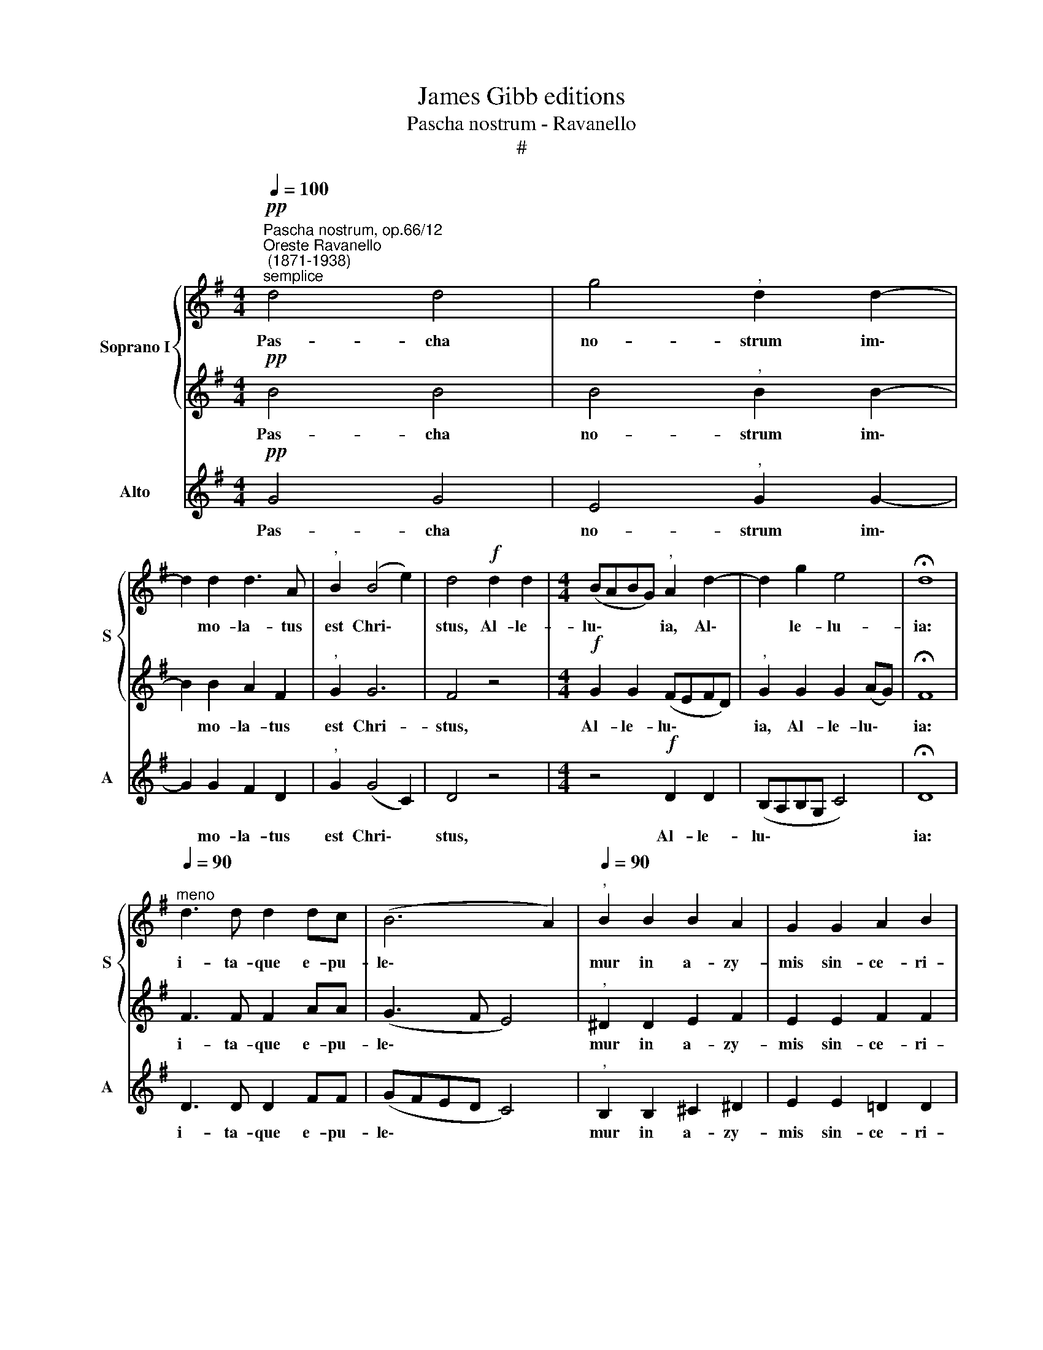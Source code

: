 X:1
T:James Gibb editions
T:Pascha nostrum - Ravanello
T:#
%%score { 1 | 2 } 3
L:1/8
Q:1/4=100
M:4/4
K:G
V:1 treble nm="Soprano I" snm="S"
V:2 treble 
V:3 treble nm="Alto" snm="A"
V:1
"^Pascha nostrum, op.66/12""^Oreste Ravanello\n (1871-1938)""^semplice"!pp! d4 d4 | g4"^," d2 d2- | %2
w: Pas- cha|no- strum im\-|
 d2 d2 d3 A |"^," B2 (B4 e2) | d4!f! d2 d2 |[M:4/4] (BABG)"^," A2 d2- | d2 g2 e4 | !fermata!d8 | %8
w: * mo- la- tus|est Chri\- *|stus, Al- le-|lu\- * * * ia, Al\-|* le- lu-|ia:|
"^meno"[Q:1/4=90] d3 d d2 dc | (B6 A2) |[Q:1/4=90]"^,"[Q:1/4=90] B2 B2 B2 A2 | G2 G2 A2 B2 | %12
w: i- ta- que e- pu-|le\- *|mur in a- zy-|mis sin- ce- ri-|
 (c6 B2) |"^," A2 A2 B2 c2 | (d2 B2 A2 d2- | d2 ^cB c4) | !fermata!d4 z4 | z4!ff! d2 d2 | %18
w: ta\- *|tis et ve- ri-|ta\- * * *||tis,|Al- le-|
 (BABG)"^," e2[Q:1/4=89] e[Q:1/4=89]e |[Q:1/4=88] (d2[Q:1/4=86] g4[Q:1/4=84] f2) | %20
w: lu\- * * * ia, Al- le-|lu\- * *|
[Q:1/4=82] !fermata!g8 |] %21
w: ia.|
V:2
!pp! B4 B4 | B4"^," B2 B2- | B2 B2 A2 F2 |"^," G2 G6 | F4 z4 |[M:4/4]!f! G2 G2 (FEFD) | %6
w: Pas- cha|no- strum im\-|* mo- la- tus|est Chri-|stus,|Al- le- lu\- * * *|
"^," G2 G2 G2 (AG) | !fermata!F8 | F3 F F2 AA | (G3 F E4) |"^," ^D2 D2 E2 F2 | E2 E2 F2 F2 | %12
w: ia, Al- le- lu\- *|ia:|i- ta- que e- pu-|le\- * *|mur in a- zy-|mis sin- ce- ri-|
 (E2 A4 G2) |"^," F2 F2 G2 G2 | (F2 G4 F2 | G8) | !fermata!F4!ff! d2 d2 | (BABG) A4 | z4 c2 c2 | %19
w: ta\- * *|tis et ve- ri-|ta\- * *||tis, Al- le-|lu\- * * * ia,|Al- le-|
 (BABG A4) | !fermata!B8 |] %21
w: lu\- * * * *|ia.|
V:3
!pp! G4 G4 | E4"^," G2 G2- | G2 G2 F2 D2 |"^," G2 (G4 C2) | D4 z4 |[M:4/4] z4!f! D2 D2 | %6
w: Pas- cha|no- strum im\-|* mo- la- tus|est Chri\- *|stus,|Al- le-|
 (B,A,B,G, C4) | !fermata!D8 | D3 D D2 FF | (GFED C4) |"^," B,2 B,2 ^C2 ^D2 | E2 E2 =D2 D2 | %12
w: lu\- * * * *|ia:|i- ta- que e- pu-|le\- * * * *|mur in a- zy-|mis sin- ce- ri-|
 (C3 B, A,2 B,C) |"^," D2 D2 G2 E2 | (D2 G,2 D4 | E8) | !fermata!D4 z4 |!ff! G2 G2 (FEFD) | %18
w: ta\- * * * *|tis et ve- ri-|ta\- * *||tis,|Al- le- lu\- * * *|
"^," G4 C2 C2 | (G3 E C2 D2) | !fermata![G,G]8 |] %21
w: ia, Al- le-|lu\- * * *|ia.|

